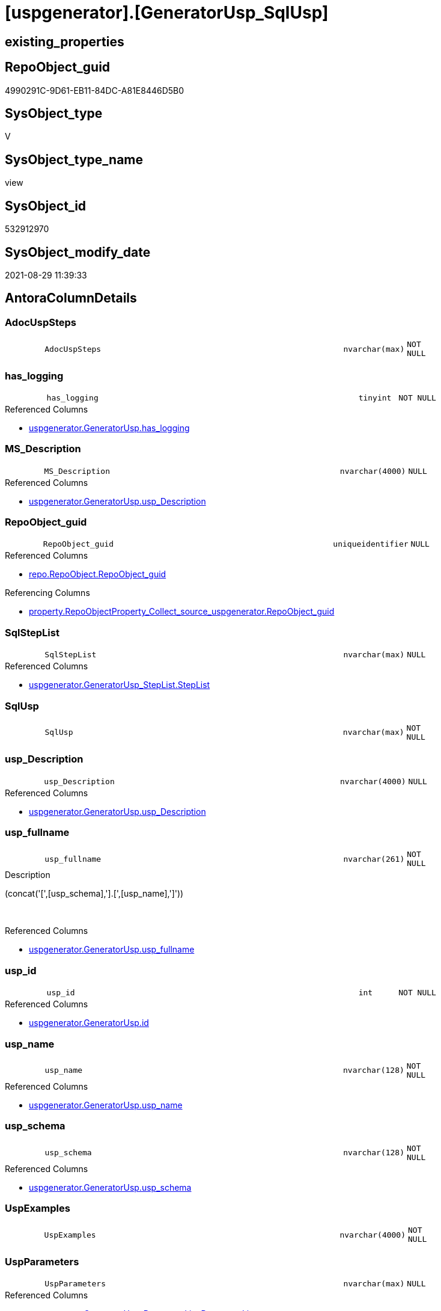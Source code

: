 = [uspgenerator].[GeneratorUsp_SqlUsp]

== existing_properties

// tag::existing_properties[]
:ExistsProperty--antorareferencedlist:
:ExistsProperty--antorareferencinglist:
:ExistsProperty--has_execution_plan_issue:
:ExistsProperty--is_repo_managed:
:ExistsProperty--is_ssas:
:ExistsProperty--referencedobjectlist:
:ExistsProperty--sql_modules_definition:
:ExistsProperty--FK:
:ExistsProperty--AntoraIndexList:
:ExistsProperty--Columns:
// end::existing_properties[]

== RepoObject_guid

// tag::RepoObject_guid[]
4990291C-9D61-EB11-84DC-A81E8446D5B0
// end::RepoObject_guid[]

== SysObject_type

// tag::SysObject_type[]
V 
// end::SysObject_type[]

== SysObject_type_name

// tag::SysObject_type_name[]
view
// end::SysObject_type_name[]

== SysObject_id

// tag::SysObject_id[]
532912970
// end::SysObject_id[]

== SysObject_modify_date

// tag::SysObject_modify_date[]
2021-08-29 11:39:33
// end::SysObject_modify_date[]

== AntoraColumnDetails

// tag::AntoraColumnDetails[]
[#column-AdocUspSteps]
=== AdocUspSteps

[cols="d,8m,m,m,m,d"]
|===
|
|AdocUspSteps
|nvarchar(max)
|NOT NULL
|
|
|===


[#column-has_logging]
=== has_logging

[cols="d,8m,m,m,m,d"]
|===
|
|has_logging
|tinyint
|NOT NULL
|
|
|===

.Referenced Columns
--
* xref:uspgenerator.GeneratorUsp.adoc#column-has_logging[+uspgenerator.GeneratorUsp.has_logging+]
--


[#column-MS_Description]
=== MS_Description

[cols="d,8m,m,m,m,d"]
|===
|
|MS_Description
|nvarchar(4000)
|NULL
|
|
|===

.Referenced Columns
--
* xref:uspgenerator.GeneratorUsp.adoc#column-usp_Description[+uspgenerator.GeneratorUsp.usp_Description+]
--


[#column-RepoObject_guid]
=== RepoObject_guid

[cols="d,8m,m,m,m,d"]
|===
|
|RepoObject_guid
|uniqueidentifier
|NULL
|
|
|===

.Referenced Columns
--
* xref:repo.RepoObject.adoc#column-RepoObject_guid[+repo.RepoObject.RepoObject_guid+]
--

.Referencing Columns
--
* xref:property.RepoObjectProperty_Collect_source_uspgenerator.adoc#column-RepoObject_guid[+property.RepoObjectProperty_Collect_source_uspgenerator.RepoObject_guid+]
--


[#column-SqlStepList]
=== SqlStepList

[cols="d,8m,m,m,m,d"]
|===
|
|SqlStepList
|nvarchar(max)
|NULL
|
|
|===

.Referenced Columns
--
* xref:uspgenerator.GeneratorUsp_StepList.adoc#column-StepList[+uspgenerator.GeneratorUsp_StepList.StepList+]
--


[#column-SqlUsp]
=== SqlUsp

[cols="d,8m,m,m,m,d"]
|===
|
|SqlUsp
|nvarchar(max)
|NOT NULL
|
|
|===


[#column-usp_Description]
=== usp_Description

[cols="d,8m,m,m,m,d"]
|===
|
|usp_Description
|nvarchar(4000)
|NULL
|
|
|===

.Referenced Columns
--
* xref:uspgenerator.GeneratorUsp.adoc#column-usp_Description[+uspgenerator.GeneratorUsp.usp_Description+]
--


[#column-usp_fullname]
=== usp_fullname

[cols="d,8m,m,m,m,d"]
|===
|
|usp_fullname
|nvarchar(261)
|NOT NULL
|
|
|===

.Description
--
(concat('[',[usp_schema],'].[',[usp_name],']'))
--
{empty} +

.Referenced Columns
--
* xref:uspgenerator.GeneratorUsp.adoc#column-usp_fullname[+uspgenerator.GeneratorUsp.usp_fullname+]
--


[#column-usp_id]
=== usp_id

[cols="d,8m,m,m,m,d"]
|===
|
|usp_id
|int
|NOT NULL
|
|
|===

.Referenced Columns
--
* xref:uspgenerator.GeneratorUsp.adoc#column-id[+uspgenerator.GeneratorUsp.id+]
--


[#column-usp_name]
=== usp_name

[cols="d,8m,m,m,m,d"]
|===
|
|usp_name
|nvarchar(128)
|NOT NULL
|
|
|===

.Referenced Columns
--
* xref:uspgenerator.GeneratorUsp.adoc#column-usp_name[+uspgenerator.GeneratorUsp.usp_name+]
--


[#column-usp_schema]
=== usp_schema

[cols="d,8m,m,m,m,d"]
|===
|
|usp_schema
|nvarchar(128)
|NOT NULL
|
|
|===

.Referenced Columns
--
* xref:uspgenerator.GeneratorUsp.adoc#column-usp_schema[+uspgenerator.GeneratorUsp.usp_schema+]
--


[#column-UspExamples]
=== UspExamples

[cols="d,8m,m,m,m,d"]
|===
|
|UspExamples
|nvarchar(4000)
|NOT NULL
|
|
|===


[#column-UspParameters]
=== UspParameters

[cols="d,8m,m,m,m,d"]
|===
|
|UspParameters
|nvarchar(max)
|NULL
|
|
|===

.Referenced Columns
--
* xref:uspgenerator.GeneratorUsp_ParameterList.adoc#column-ParameterList[+uspgenerator.GeneratorUsp_ParameterList.ParameterList+]
--


// end::AntoraColumnDetails[]

== AntoraMeasureDetails

// tag::AntoraMeasureDetails[]

// end::AntoraMeasureDetails[]

== AntoraPkColumnTableRows

// tag::AntoraPkColumnTableRows[]













// end::AntoraPkColumnTableRows[]

== AntoraNonPkColumnTableRows

// tag::AntoraNonPkColumnTableRows[]
|
|<<column-AdocUspSteps>>
|nvarchar(max)
|NOT NULL
|
|

|
|<<column-has_logging>>
|tinyint
|NOT NULL
|
|

|
|<<column-MS_Description>>
|nvarchar(4000)
|NULL
|
|

|
|<<column-RepoObject_guid>>
|uniqueidentifier
|NULL
|
|

|
|<<column-SqlStepList>>
|nvarchar(max)
|NULL
|
|

|
|<<column-SqlUsp>>
|nvarchar(max)
|NOT NULL
|
|

|
|<<column-usp_Description>>
|nvarchar(4000)
|NULL
|
|

|
|<<column-usp_fullname>>
|nvarchar(261)
|NOT NULL
|
|

|
|<<column-usp_id>>
|int
|NOT NULL
|
|

|
|<<column-usp_name>>
|nvarchar(128)
|NOT NULL
|
|

|
|<<column-usp_schema>>
|nvarchar(128)
|NOT NULL
|
|

|
|<<column-UspExamples>>
|nvarchar(4000)
|NOT NULL
|
|

|
|<<column-UspParameters>>
|nvarchar(max)
|NULL
|
|

// end::AntoraNonPkColumnTableRows[]

== AntoraIndexList

// tag::AntoraIndexList[]

[#index-idx_GeneratorUsp_SqlUsp2x_1]
=== idx_GeneratorUsp_SqlUsp++__++1

* IndexSemanticGroup: xref:other/IndexSemanticGroup.adoc#openingbracketnoblankgroupclosingbracket[no_group]
+
--
* <<column-RepoObject_guid>>; uniqueidentifier
--
* PK, Unique, Real: 0, 0, 0


[#index-idx_GeneratorUsp_SqlUsp2x_2]
=== idx_GeneratorUsp_SqlUsp++__++2

* IndexSemanticGroup: xref:other/IndexSemanticGroup.adoc#openingbracketnoblankgroupclosingbracket[no_group]
+
--
* <<column-usp_id>>; int
--
* PK, Unique, Real: 0, 0, 0


[#index-idx_GeneratorUsp_SqlUsp2x_3]
=== idx_GeneratorUsp_SqlUsp++__++3

* IndexSemanticGroup: xref:other/IndexSemanticGroup.adoc#openingbracketnoblankgroupclosingbracket[no_group]
+
--
* <<column-usp_schema>>; nvarchar(128)
* <<column-usp_name>>; nvarchar(128)
--
* PK, Unique, Real: 0, 0, 0

// end::AntoraIndexList[]

== AntoraParameterList

// tag::AntoraParameterList[]

// end::AntoraParameterList[]

== Other tags

source: property.RepoObjectProperty_cross As rop_cross


=== AdocUspSteps

// tag::adocuspsteps[]

// end::adocuspsteps[]


=== AntoraReferencedList

// tag::antorareferencedlist[]
* xref:config.ftv_dwh_database.adoc[]
* xref:repo.RepoObject.adoc[]
* xref:uspgenerator.GeneratorUsp.adoc[]
* xref:uspgenerator.GeneratorUsp_ParameterList.adoc[]
* xref:uspgenerator.GeneratorUsp_StepList.adoc[]
// end::antorareferencedlist[]


=== AntoraReferencingList

// tag::antorareferencinglist[]
* xref:property.RepoObjectProperty_Collect_source_uspgenerator.adoc[]
// end::antorareferencinglist[]


=== Description

// tag::description[]

// end::description[]


=== exampleUsage

// tag::exampleusage[]

// end::exampleusage[]


=== exampleUsage_2

// tag::exampleusage_2[]

// end::exampleusage_2[]


=== exampleUsage_3

// tag::exampleusage_3[]

// end::exampleusage_3[]


=== exampleUsage_4

// tag::exampleusage_4[]

// end::exampleusage_4[]


=== exampleUsage_5

// tag::exampleusage_5[]

// end::exampleusage_5[]


=== exampleWrong_Usage

// tag::examplewrong_usage[]

// end::examplewrong_usage[]


=== has_execution_plan_issue

// tag::has_execution_plan_issue[]
1
// end::has_execution_plan_issue[]


=== has_get_referenced_issue

// tag::has_get_referenced_issue[]

// end::has_get_referenced_issue[]


=== has_history

// tag::has_history[]

// end::has_history[]


=== has_history_columns

// tag::has_history_columns[]

// end::has_history_columns[]


=== InheritanceType

// tag::inheritancetype[]

// end::inheritancetype[]


=== is_persistence

// tag::is_persistence[]

// end::is_persistence[]


=== is_persistence_check_duplicate_per_pk

// tag::is_persistence_check_duplicate_per_pk[]

// end::is_persistence_check_duplicate_per_pk[]


=== is_persistence_check_for_empty_source

// tag::is_persistence_check_for_empty_source[]

// end::is_persistence_check_for_empty_source[]


=== is_persistence_delete_changed

// tag::is_persistence_delete_changed[]

// end::is_persistence_delete_changed[]


=== is_persistence_delete_missing

// tag::is_persistence_delete_missing[]

// end::is_persistence_delete_missing[]


=== is_persistence_insert

// tag::is_persistence_insert[]

// end::is_persistence_insert[]


=== is_persistence_truncate

// tag::is_persistence_truncate[]

// end::is_persistence_truncate[]


=== is_persistence_update_changed

// tag::is_persistence_update_changed[]

// end::is_persistence_update_changed[]


=== is_repo_managed

// tag::is_repo_managed[]
0
// end::is_repo_managed[]


=== is_ssas

// tag::is_ssas[]
0
// end::is_ssas[]


=== microsoft_database_tools_support

// tag::microsoft_database_tools_support[]

// end::microsoft_database_tools_support[]


=== MS_Description

// tag::ms_description[]

// end::ms_description[]


=== persistence_source_RepoObject_fullname

// tag::persistence_source_repoobject_fullname[]

// end::persistence_source_repoobject_fullname[]


=== persistence_source_RepoObject_fullname2

// tag::persistence_source_repoobject_fullname2[]

// end::persistence_source_repoobject_fullname2[]


=== persistence_source_RepoObject_guid

// tag::persistence_source_repoobject_guid[]

// end::persistence_source_repoobject_guid[]


=== persistence_source_RepoObject_xref

// tag::persistence_source_repoobject_xref[]

// end::persistence_source_repoobject_xref[]


=== pk_index_guid

// tag::pk_index_guid[]

// end::pk_index_guid[]


=== pk_IndexPatternColumnDatatype

// tag::pk_indexpatterncolumndatatype[]

// end::pk_indexpatterncolumndatatype[]


=== pk_IndexPatternColumnName

// tag::pk_indexpatterncolumnname[]

// end::pk_indexpatterncolumnname[]


=== pk_IndexSemanticGroup

// tag::pk_indexsemanticgroup[]

// end::pk_indexsemanticgroup[]


=== ReferencedObjectList

// tag::referencedobjectlist[]
* [config].[ftv_dwh_database]
* [repo].[RepoObject]
* [uspgenerator].[GeneratorUsp]
* [uspgenerator].[GeneratorUsp_ParameterList]
* [uspgenerator].[GeneratorUsp_StepList]
// end::referencedobjectlist[]


=== usp_persistence_RepoObject_guid

// tag::usp_persistence_repoobject_guid[]

// end::usp_persistence_repoobject_guid[]


=== UspExamples

// tag::uspexamples[]

// end::uspexamples[]


=== UspParameters

// tag::uspparameters[]

// end::uspparameters[]

== Boolean Attributes

source: property.RepoObjectProperty WHERE property_int = 1

// tag::boolean_attributes[]
:has_execution_plan_issue:

// end::boolean_attributes[]

== sql_modules_definition

// tag::sql_modules_definition[]
[%collapsible]
=======
[source,sql]
----

/*
[SqlUsp] contains the final code for the usp, defined in
- [repo].[GeneratorUsp]
- [repo].[GeneratorUspParameter]
- [repo].[GeneratorUspStep]
*/
CREATE View uspgenerator.GeneratorUsp_SqlUsp
As
Select
    usp_id         = u.id
  , SqlUsp         = Concat (
                                'USE  ['
                              , dwhdb.dwh_database_name
                              , ']'
                              , Char ( 13 ) + Char ( 10 )
                              , 'GO'
                              , Char ( 13 ) + Char ( 10 )
                              , '/*'
                              , Char ( 13 ) + Char ( 10 )
                              , 'code of this procedure is managed in the dhw repository. Do not modify manually.'
                              , Char ( 13 ) + Char ( 10 )
                              , 'Use [uspgenerator].[GeneratorUsp], [uspgenerator].[GeneratorUspParameter], [uspgenerator].[GeneratorUspStep], [uspgenerator].[GeneratorUsp_SqlUsp]'
                              , Char ( 13 ) + Char ( 10 )
                              , '*/'
                              , Char ( 13 ) + Char ( 10 )
                              , 'CREATE OR ALTER PROCEDURE '
                              , u.usp_fullname
                              , Char ( 13 ) + Char ( 10 )
                              , ParameterList.ParameterList
                              , Case u.has_logging
                                    When 1
                                        Then
                                        Concat (
                                                   Iif(ParameterList.ParameterList <> ''
                                               , Char ( 13 ) + Char ( 10 ) + ',' + Char ( 13 ) + Char ( 10 )
                                               , '')
                                                 , '----keep the code between logging parameters and "START" unchanged!
---- parameters, used for logging; you don''t need to care about them, but you can use them, wenn calling from SSIS or in your workflow to log the context of the procedure call
  @execution_instance_guid UNIQUEIDENTIFIER = NULL --SSIS system variable ExecutionInstanceGUID could be used, any other unique guid is also fine. If NULL, then NEWID() is used to create one
, @ssis_execution_id BIGINT = NULL --only SSIS system variable ServerExecutionID should be used, or any other consistent number system, do not mix different number systems
, @sub_execution_id INT = NULL --in case you log some sub_executions, for example in SSIS loops or sub packages
, @parent_execution_log_id BIGINT = NULL --in case a sup procedure is called, the @current_execution_log_id of the parent procedure should be propagated here. It allowes call stack analyzing
AS
BEGIN
DECLARE
 --
   @current_execution_log_id BIGINT --this variable should be filled only once per procedure call, it contains the first logging call for the step ''start''.
 , @current_execution_guid UNIQUEIDENTIFIER = NEWID() --a unique guid for any procedure call. It should be propagated to sub procedures using "@parent_execution_log_id = @current_execution_log_id"
 , @source_object NVARCHAR(261) = NULL --use it like ''[schema].[object]'', this allows data flow vizualizatiuon (include square brackets)
 , @target_object NVARCHAR(261) = NULL --use it like ''[schema].[object]'', this allows data flow vizualizatiuon (include square brackets)
 , @proc_id INT = @@procid
 , @proc_schema_name NVARCHAR(128) = OBJECT_SCHEMA_NAME(@@procid) --schema ande name of the current procedure should be automatically logged
 , @proc_name NVARCHAR(128) = OBJECT_NAME(@@procid)               --schema ande name of the current procedure should be automatically logged
 , @event_info NVARCHAR(MAX)
 , @step_id INT = 0
 , @step_name NVARCHAR(1000) = NULL
 , @rows INT

--[event_info] get''s only the information about the "outer" calling process
--wenn the procedure calls sub procedures, the [event_info] will not change
SET @event_info = (
  SELECT TOP 1 [event_info]
  FROM sys.dm_exec_input_buffer(@@spid, CURRENT_REQUEST_ID())
  ORDER BY [event_info]
  )

IF @execution_instance_guid IS NULL
 SET @execution_instance_guid = NEWID();
--
--SET @rows = @@ROWCOUNT;
SET @step_id = @step_id + 1
SET @step_name = ''start''
SET @source_object = NULL
SET @target_object = NULL

EXEC logs.usp_ExecutionLog_insert
 --these parameters should be the same for all logging execution
   @execution_instance_guid = @execution_instance_guid
 , @ssis_execution_id = @ssis_execution_id
 , @sub_execution_id = @sub_execution_id
 , @parent_execution_log_id = @parent_execution_log_id
 , @current_execution_guid = @current_execution_guid
 , @proc_id = @proc_id
 , @proc_schema_name = @proc_schema_name
 , @proc_name = @proc_name
 , @event_info = @event_info
 --the following parameters are individual for each call
 , @step_id = @step_id --@step_id should be incremented before each call
 , @step_name = @step_name --assign individual step names for each call
 --only the "start" step should return the log id into @current_execution_log_id
 --all other calls should not overwrite @current_execution_log_id
 , @execution_log_id = @current_execution_log_id OUTPUT
----you can log the content of your own parameters, do this only in the start-step
----data type is sql_variant
'
                                                 , ParameterList.ParameterListLogging
                                                 , '
--
PRINT '''
                                                 , u.usp_fullname
                                                 , '''
--keep the code between logging parameters and "START" unchanged!
--
----START
--
----- start here with your own code
--
'
                                               )
                                End --[u].[has_logging]
                              , StepList.StepList
                              , Case u.has_logging
                                    When 1
                                        Then
                                        '
--
--finish your own code here
--keep the code between "END" and the end of the procedure unchanged!
--
--END
--
--SET @rows = @@ROWCOUNT
SET @step_id = @step_id + 1
SET @step_name = ''end''
SET @source_object = NULL
SET @target_object = NULL

EXEC logs.usp_ExecutionLog_insert
   @execution_instance_guid = @execution_instance_guid
 , @ssis_execution_id = @ssis_execution_id
 , @sub_execution_id = @sub_execution_id
 , @parent_execution_log_id = @parent_execution_log_id
 , @current_execution_guid = @current_execution_guid
 , @proc_id = @proc_id
 , @proc_schema_name = @proc_schema_name
 , @proc_name = @proc_name
 , @event_info = @event_info
 , @step_id = @step_id
 , @step_name = @step_name
 , @source_object = @source_object
 , @target_object = @target_object

END

GO
'
                                End --[u].[has_logging]
                            )
  , AdocUspSteps   = Concat (
                                '.Steps in '
                              , u.usp_fullname
                              , Char ( 13 ) + Char ( 10 )
                              , '[cols="d,15a,d"]'
                              , Char ( 13 ) + Char ( 10 )
                              , '|==='
                              , Char ( 13 ) + Char ( 10 )
                              , '|'
                              , 'Number'
                              , '|'
                              , 'Name (Action, Source, Target)'
                              , '|'
                              , 'Parent'
                              , Char ( 13 ) + Char ( 10 )
                              , Char ( 13 ) + Char ( 10 )
                              , StepList.AdocStepList
                              , '|==='
                              , Char ( 13 ) + Char ( 10 )
                            )
  , MS_Description = u.usp_Description
  , u.has_logging
  , u.usp_Description
  , u.usp_fullname
  , u.usp_name
  , u.usp_schema
  , UspExamples    = IsNull ( u.usp_Examples, 'EXEC ' + u.usp_fullname )
  , UspParameters  = ParameterList.ParameterList
  , SqlStepList    = StepList.StepList
  , ro.RepoObject_guid
From
    uspgenerator.GeneratorUsp                   As u
    Left Join
        uspgenerator.GeneratorUsp_ParameterList As ParameterList
            On
            ParameterList.usp_id = u.id

    Left Join
        uspgenerator.GeneratorUsp_StepList      As StepList
            On
            StepList.usp_id = u.id

    Left Join
        repo.RepoObject                         As ro
            On
            ro.RepoObject_fullname = u.usp_fullname
    Cross Join config.ftv_dwh_database ()       As dwhdb

----
=======
// end::sql_modules_definition[]


